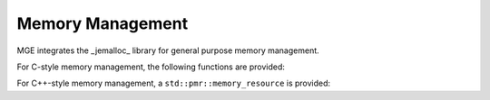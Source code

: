 *****************
Memory Management
*****************

MGE integrates the _jemalloc_ library for general purpose memory management.

For C-style memory management, the following functions are provided:

.. doxygenfunction:: mge::malloc
.. doxygenfunction:: mge::realloc
.. doxygenfunction:: mge::free

For C++-style memory management, a ``std::pmr::memory_resource`` is provided:

.. doxygenclass:: mge::memory_resource
    :members:

    